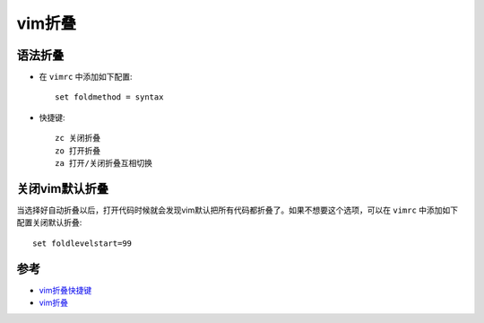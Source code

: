 .. _vim_fold:

====================
vim折叠
====================

语法折叠
=========

- 在 ``vimrc`` 中添加如下配置::

   set foldmethod = syntax

- 快捷键::

   zc 关闭折叠
   zo 打开折叠
   za 打开/关闭折叠互相切换

关闭vim默认折叠
===================

当选择好自动折叠以后，打开代码时候就会发现vim默认把所有代码都折叠了。如果不想要这个选项，可以在 ``vimrc`` 中添加如下配置关闭默认折叠::

   set foldlevelstart=99

参考
======

- `vim折叠快捷键 <https://www.cnblogs.com/zlcxbb/p/6442092.html>`_
- `vim折叠 <https://www.jianshu.com/p/16e0b822b682>`_

